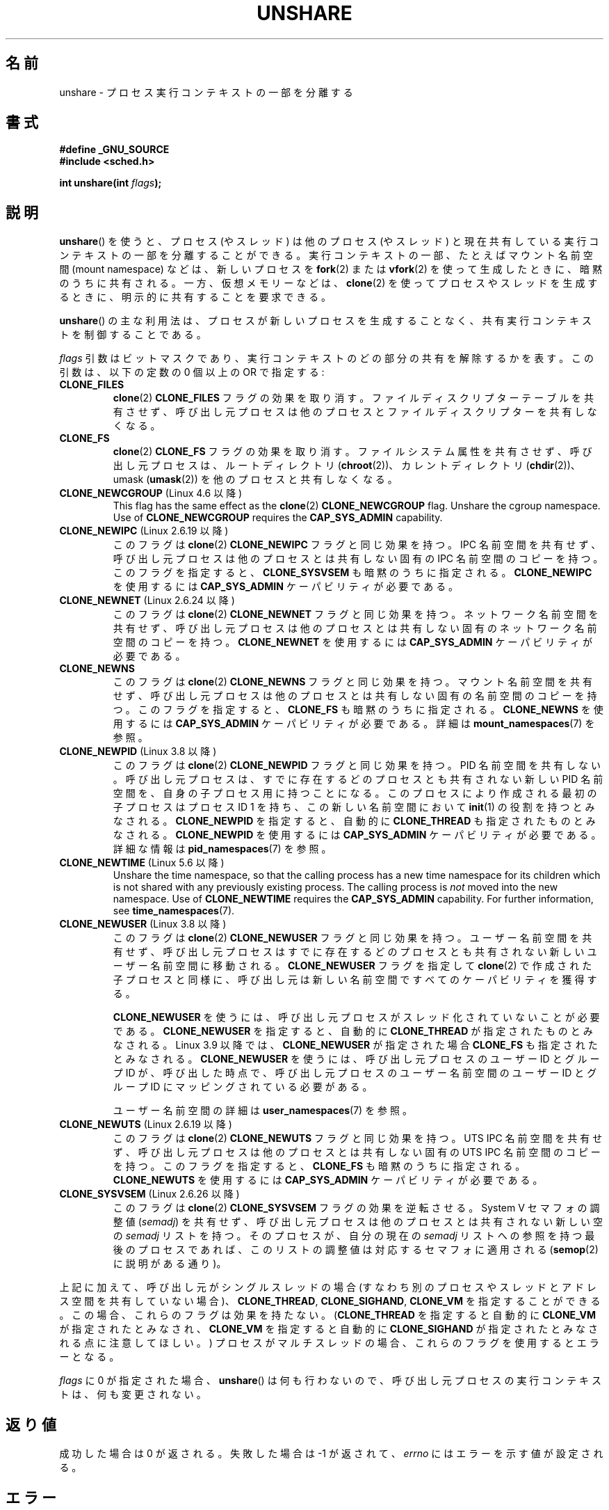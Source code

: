 .\" Copyright (C) 2006, Janak Desai <janak@us.ibm.com>
.\" and Copyright (C) 2006, 2012 Michael Kerrisk <mtk.manpages@gmail.com>
.\"
.\" %%%LICENSE_START(GPL_NOVERSION_ONELINE)
.\" Licensed under the GPL
.\" %%%LICENSE_END
.\"
.\" Patch Justification:
.\" unshare system call is needed to implement, using PAM,
.\" per-security_context and/or per-user namespace to provide
.\" polyinstantiated directories. Using unshare and bind mounts, a
.\" PAM module can create private namespace with appropriate
.\" directories(based on user's security context) bind mounted on
.\" public directories such as /tmp, thus providing an instance of
.\" /tmp that is based on user's security context. Without the
.\" unshare system call, namespace separation can only be achieved
.\" by clone, which would require porting and maintaining all commands
.\" such as login, and su, that establish a user session.
.\"
.\"*******************************************************************
.\"
.\" This file was generated with po4a. Translate the source file.
.\"
.\"*******************************************************************
.\"
.\" Japanese Version Copyright (c) 2006 Yuichi SATO
.\"         all rights reserved.
.\" Translated 2006-08-10 by Yuichi SATO <ysato444@yahoo.co.jp>, LDP v2.36
.\" Updated 2012-05-08, Akihiro MOTOKI <amotoki@gmail.com>
.\" Updated 2013-03-26, Akihiro MOTOKI <amotoki@gmail.com>
.\" Updated 2013-05-06, Akihiro MOTOKI <amotoki@gmail.com>
.\"
.TH UNSHARE 2 " 2020\-04\-11" Linux "Linux Programmer's Manual"
.SH 名前
unshare \- プロセス実行コンテキストの一部を分離する
.SH 書式
.nf
\fB#define _GNU_SOURCE\fP
\fB#include <sched.h>\fP
.PP
\fBint unshare(int \fP\fIflags\fP\fB);\fP
.fi
.SH 説明
\fBunshare\fP() を使うと、プロセス (やスレッド) は他のプロセス (やスレッド) と現在共有している
実行コンテキストの一部を分離することができる。 実行コンテキストの一部、たとえばマウント名前空間 (mount namespace)
などは、新しいプロセスを \fBfork\fP(2)  または \fBvfork\fP(2)  を使って生成したときに、暗黙のうちに共有される。
一方、仮想メモリーなどは、 \fBclone\fP(2) を使ってプロセスやスレッドを生成するときに、明示的に共有することを要求できる。
.PP
\fBunshare\fP()  の主な利用法は、プロセスが新しいプロセスを生成することなく、 共有実行コンテキストを制御することである。
.PP
\fIflags\fP 引数はビットマスクであり、 実行コンテキストのどの部分の共有を解除するかを表す。 この引数は、以下の定数の 0 個以上の OR
で指定する:
.TP 
\fBCLONE_FILES\fP
\fBclone\fP(2)  \fBCLONE_FILES\fP フラグの効果を取り消す。 ファイルディスクリプターテーブルを共有させず、
呼び出し元プロセスは他のプロセスとファイルディスクリプターを共有しなくなる。
.TP 
\fBCLONE_FS\fP
\fBclone\fP(2)  \fBCLONE_FS\fP フラグの効果を取り消す。ファイルシステム属性を共有させず、呼び出し元プロセスは、ルートディレクトリ
(\fBchroot\fP(2))、カレントディレクトリ (\fBchdir\fP(2))、 umask (\fBumask\fP(2))
を他のプロセスと共有しなくなる。
.TP 
\fBCLONE_NEWCGROUP\fP (Linux 4.6 以降)
This flag has the same effect as the \fBclone\fP(2)  \fBCLONE_NEWCGROUP\fP flag.
Unshare the cgroup namespace.  Use of \fBCLONE_NEWCGROUP\fP requires the
\fBCAP_SYS_ADMIN\fP capability.
.TP 
\fBCLONE_NEWIPC\fP (Linux 2.6.19 以降)
このフラグは \fBclone\fP(2) \fBCLONE_NEWIPC\fP フラグと同じ効果を持つ。 IPC 名前空間を共有せず、呼び出し元プロセスは
他のプロセスとは共有しない固有の IPC 名前空間のコピーを持つ。 このフラグを指定すると、 \fBCLONE_SYSVSEM\fP
も暗黙のうちに指定される。 \fBCLONE_NEWIPC\fP を使用するには \fBCAP_SYS_ADMIN\fP ケーパビリティが必要である。
.TP 
\fBCLONE_NEWNET\fP (Linux 2.6.24 以降)
このフラグは \fBclone\fP(2) \fBCLONE_NEWNET\fP フラグと同じ効果を持つ。ネット
ワーク名前空間を共有せず、呼び出し元プロセスは他のプロセスとは共有しな
い固有のネットワーク名前空間のコピーを持つ。\fBCLONE_NEWNET\fP を使用する
には \fBCAP_SYS_ADMIN\fP ケーパビリティが必要である。
.TP 
\fBCLONE_NEWNS\fP
.\" These flag name are inconsistent:
.\" CLONE_NEWNS does the same thing in clone(), but CLONE_VM,
.\" CLONE_FS, and CLONE_FILES reverse the action of the clone()
.\" flags of the same name.
このフラグは \fBclone\fP(2) \fBCLONE_NEWNS\fP フラグと同じ効果を持つ。 マウント名前空間を共有せず、呼び出し元プロセスは
他のプロセスとは共有しない固有の名前空間のコピーを持つ。 このフラグを指定すると、 \fBCLONE_FS\fP も暗黙のうちに指定される。
\fBCLONE_NEWNS\fP を使用するには \fBCAP_SYS_ADMIN\fP ケーパビリティが必要である。詳細は
\fBmount_namespaces\fP(7) を参照。
.TP 
\fBCLONE_NEWPID\fP (Linux 3.8 以降)
このフラグは \fBclone\fP(2) \fBCLONE_NEWPID\fP フラグと同じ効果を持つ。 PID 名前空間を共有しない。 呼び出し元プロセスは、
すでに存在するどのプロセスとも共有されない新しい PID 名前空間を、 自身の子プロセス用に持つことになる。
このプロセスにより作成される最初の子プロセスはプロセス ID 1 を持ち、 この新しい名前空間において \fBinit\fP(1) の役割を持つとみなされる。
\fBCLONE_NEWPID\fP を指定すると、自動的に \fBCLONE_THREAD\fP も指定されたものとみなされる。 \fBCLONE_NEWPID\fP
を使用するには \fBCAP_SYS_ADMIN\fP ケーパビリティが必要である。 詳細な情報は \fBpid_namespaces\fP(7) を参照。
.TP 
\fBCLONE_NEWTIME\fP (Linux 5.6 以降)
Unshare the time namespace, so that the calling process has a new time
namespace for its children which is not shared with any previously existing
process.  The calling process is \fInot\fP moved into the new namespace.  Use
of \fBCLONE_NEWTIME\fP requires the \fBCAP_SYS_ADMIN\fP capability.  For further
information, see \fBtime_namespaces\fP(7).
.TP 
\fBCLONE_NEWUSER\fP (Linux 3.8 以降)
このフラグは \fBclone\fP(2) \fBCLONE_NEWUSER\fP フラグと同じ効果を持つ。 ユーザー名前空間を共有せず、
呼び出し元プロセスはすでに存在するどのプロセスとも共有されない新しいユーザー名前空間に移動される。 \fBCLONE_NEWUSER\fP フラグを指定して
\fBclone\fP(2) で作成された子プロセスと同様に、 呼び出し元は新しい名前空間ですべてのケーパビリティを獲得する。
.IP
.\" commit e66eded8309ebf679d3d3c1f5820d1f2ca332c71
.\" https://lwn.net/Articles/543273/
\fBCLONE_NEWUSER\fP を使うには、呼び出し元プロセスがスレッド化されていないことが必要である。 \fBCLONE_NEWUSER\fP
を指定すると、自動的に \fBCLONE_THREAD\fP が指定されたものとみなされる。 Linux 3.9 以降では、 \fBCLONE_NEWUSER\fP
が指定された場合 \fBCLONE_FS\fP も指定されたとみなされる。 \fBCLONE_NEWUSER\fP を使うには、呼び出し元プロセスのユーザー ID
とグループ ID が、 呼び出した時点で、 呼び出し元プロセスのユーザー名前空間のユーザー ID とグループ ID にマッピングされている必要がある。
.IP
ユーザー名前空間の詳細は \fBuser_namespaces\fP(7) を参照。
.TP 
\fBCLONE_NEWUTS\fP (Linux 2.6.19 以降)
このフラグは \fBclone\fP(2) \fBCLONE_NEWUTS\fP フラグと同じ効果を持つ。 UTS
IPC 名前空間を共有せず、呼び出し元プロセスは他のプロセスとは共有しない
固有の UTS IPC 名前空間のコピーを持つ。 このフラグを指定すると、
\fBCLONE_FS\fP も暗黙のうちに指定される。\fBCLONE_NEWUTS\fP を使用するには
\fBCAP_SYS_ADMIN\fP ケーパビリティが必要である。
.TP 
\fBCLONE_SYSVSEM\fP (Linux 2.6.26 以降)
.\" commit 9edff4ab1f8d82675277a04e359d0ed8bf14a7b7
.\" CLONE_NEWNS If CLONE_SIGHAND is set and signals are also being shared
.\" (i.e., current->signal->count > 1), force CLONE_THREAD.
このフラグは \fBclone\fP(2) \fBCLONE_SYSVSEM\fP フラグの効果を逆転させる。 System\ V セマフォの調整値
(\fIsemadj\fP) を共有せず、 呼び出し元プロセスは他のプロセスとは共有されない新しい空の \fIsemadj\fP リストを持つ。
そのプロセスが、自分の現在の \fIsemadj\fP リストへの参照を持つ最後のプロセスであれば、 このリストの調整値は対応するセマフォに適用される
(\fBsemop\fP(2) に説明がある通り)。
.PP
.\" As at 3.9, the following forced implications also apply,
.\" although the relevant flags are not yet implemented.
.\" If CLONE_THREAD is set force CLONE_VM.
.\" If CLONE_VM is set, force CLONE_SIGHAND.
.\"
.\" See kernel/fork.c::check_unshare_flags()
上記に加えて、 呼び出し元がシングルスレッドの場合 (すなわち別のプロセスやスレッドとアドレス空間を共有していない場合)、
\fBCLONE_THREAD\fP, \fBCLONE_SIGHAND\fP, \fBCLONE_VM\fP を指定することができる。 この場合、
これらのフラグは効果を持たない。 (\fBCLONE_THREAD\fP を指定すると自動的に \fBCLONE_VM\fP が指定されたとみなされ、
\fBCLONE_VM\fP を指定すると自動的に \fBCLONE_SIGHAND\fP が指定されたとみなされる点に注意してほしい。)
プロセスがマルチスレッドの場合、 これらのフラグを使用するとエラーとなる。
.PP
\fIflags\fP に 0 が指定された場合、 \fBunshare\fP()  は何も行わないので、
呼び出し元プロセスの実行コンテキストは、何も変更されない。
.SH 返り値
成功した場合は 0 が返される。 失敗した場合は \-1 が返されて、 \fIerrno\fP にはエラーを示す値が設定される。
.SH エラー
.TP 
\fBEINVAL\fP
\fIflags\fP に不正なビットが指定された。
.TP 
\fBEINVAL\fP
\fBCLONE_THREAD\fP, \fBCLONE_SIGHAND\fP, \fBCLONE_VM\fP が \fIflags\fP に指定されたが、
呼び出したプロセスはマルチスレッドである。
.TP 
\fBEINVAL\fP
\fIflags\fP に \fBCLONE_NEWIPC\fP が指定されたが、カーネルでオプション \fBCONFIG_SYSVIPC\fP と
\fBCONFIG_IPC_NS\fP が有効になっていなかった。
.TP 
\fBEINVAL\fP
\fIflags\fP に \fBCLONE_NEWNET\fP が指定されたが、カーネルでオプション \fBCONFIG_NET_NS\fP が有効になっていなかった。
.TP 
\fBEINVAL\fP
\fIflags\fP に \fBCLONE_NEWPID\fP が指定されたが、カーネルでオプション \fBCONFIG_PID_NS\fP が有効になっていなかった。
.TP 
\fBEINVAL\fP
\fIflags\fP に \fBCLONE_NEWUSER\fP が指定されたが、カーネルでオプション \fBCONFIG_USER_NS\fP
が有効になっていなかった。
.TP 
\fBEINVAL\fP
\fIflags\fP に \fBCLONE_NEWUTS\fP が指定されたが、カーネルでオプション \fBCONFIG_UTS_NS\fP が有効になっていなかった。
.TP 
\fBEINVAL\fP
\fBCLONE_NEWPID\fP was specified in \fIflags\fP, but the process has previously
called \fBunshare\fP()  with the \fBCLONE_NEWPID\fP flag.
.TP 
\fBENOMEM\fP
呼び出し元のコンテキストのうち共有を解除する必要がある部分をコピーするために、 十分なメモリーが確保できなかった。
.TP 
\fBENOSPC\fP (Linux 3.7 以降)
.\" commit f2302505775fd13ba93f034206f1e2a587017929
\fBCLONE_NEWPID\fP was specified in flags, but the limit on the nesting depth
of PID namespaces would have been exceeded; see \fBpid_namespaces\fP(7).
.TP 
\fBENOSPC\fP (Linux 4.9 以降; 以前は \fBEUSERS\fP)
\fBCLONE_NEWUSER\fP が \fIflags\fP に指定されており、 この呼び出しによりネストされたユーザー名前空間数の上限を超えてしまう。
\fBuser_namespaces\fP(7) を参照。
.IP
From Linux 3.11 to Linux 4.8, the error diagnosed in this case was
\fBEUSERS\fP.
.TP 
\fBENOSPC\fP (Linux 4.9 以降)
One of the values in \fIflags\fP specified the creation of a new user
namespace, but doing so would have caused the limit defined by the
corresponding file in \fI/proc/sys/user\fP to be exceeded.  For further
details, see \fBnamespaces\fP(7).
.TP 
\fBEPERM\fP
呼び出し元プロセスはこの操作を行うのに必要な特権を持っていなかった。
.TP 
\fBEPERM\fP
\fBCLONE_NEWUSER\fP が \fIflags\fP に指定されたが、 呼び出し元の実効ユーザー ID もしくは実効グループ ID
が親名前空間にマッピングがない (\fBuser_namespaces\fP(7) 参照)。
.TP 
\fBEPERM\fP (Linux 3.9 以降)
.\" commit 3151527ee007b73a0ebd296010f1c0454a919c7d
.\" FIXME What is the rationale for this restriction?
\fBCLONE_NEWUSER\fP が \fIflags\fP に指定され、 呼び出し元が chroot された環境にいる (すなわち、呼び出し元の root
ディレクトリが呼び出し元が属するマウント名前空間の root ディレクトリに一致しない)。
.TP 
 \fBEUSERS\fP (from Linux 3.11 to Linux 4.8)
\fBCLONE_NEWUSER\fP was specified in \fIflags\fP, and the limit on the number of
nested user namespaces would be exceeded.  See the discussion of the
\fBENOSPC\fP error above.
.SH バージョン
\fBunshare\fP()  システムコールは Linux カーネル 2.6.16 で追加された。
.SH 準拠
\fBunshare\fP()  システムコールは Linux 固有である。
.SH 注意
.\" FIXME all of the following needs to be reviewed for the current kernel
.\" However, we can do unshare(CLONE_SIGHAND) if CLONE_SIGHAND
.\" was not specified when doing clone(); i.e., unsharing
.\" signal handlers is permitted if we are not actually
.\" sharing signal handlers.   mtk
.\" However, we can do unshare(CLONE_VM) if CLONE_VM
.\" was not specified when doing clone(); i.e., unsharing
.\" virtual memory is permitted if we are not actually
.\" sharing virtual memory.   mtk
.\"
.\"9) Future Work
.\"--------------
.\"The current implementation of unshare does not allow unsharing of
.\"signals and signal handlers. Signals are complex to begin with and
.\"to unshare signals and/or signal handlers of a currently running
.\"process is even more complex. If in the future there is a specific
.\"need to allow unsharing of signals and/or signal handlers, it can
.\"be incrementally added to unshare without affecting legacy
.\"applications using unshare.
.\"
\fBclone\fP(2)  で新しいプロセスを生成したときに共有される全てのプロセス属性を、 \fBunshare\fP()
によって共有の解除ができるわけではない。 特に、カーネル 3.8 時点では、 \fBunshare\fP()  に \fBCLONE_SIGHAND\fP,
\fBCLONE_THREAD\fP, \fBCLONE_VM\fP の効果を取り消すためのフラグが実装されていない。
これらの機能は、必要であれば将来追加されるかもしれない。
.SH 例
以下のプログラムは \fBunshare\fP(1) コマンドの簡単な実装である。 このコマンドは、1 つ以上の名前空間の unshare を行ってから、
コマンドライン引数で指定されたコマンドを実行する。 以下はこのプログラムの使用例である。 新しいマウント名前空間でシェルを実行し、
元のシェルと新しいシェルが別のマウント名前空間にいることを確認している。
.PP
.in +4n
.EX
$ \fBreadlink /proc/$$/ns/mnt\fP
mnt:[4026531840]
$ \fBsudo ./unshare \-m /bin/bash\fP
# \fBreadlink /proc/$$/ns/mnt\fP
mnt:[4026532325]
.EE
.in
.PP
2 つの \fBreadlink\fP(1) コマンドの出力が違うことから、 2 つのシェルは異なるマウント名前空間にいることが分かる。
.SS プログラムのソース
\&
.EX
/* unshare.c

   A simple implementation of the unshare(1) command: unshare
   namespaces and execute a command.
*/
#define _GNU_SOURCE
#include <sched.h>
#include <unistd.h>
#include <stdlib.h>
#include <stdio.h>

/* A simple error\-handling function: print an error message based
   on the value in \(aqerrno\(aq and terminate the calling process */

#define errExit(msg)    do { perror(msg); exit(EXIT_FAILURE); \e
                        } while (0)

static void
usage(char *pname)
{
    fprintf(stderr, "Usage: %s [options] program [arg...]\en", pname);
    fprintf(stderr, "Options can be:\en");
    fprintf(stderr, "    \-C   unshare cgroup namespace\en");
    fprintf(stderr, "    \-i   unshare IPC namespace\en");
    fprintf(stderr, "    \-m   unshare mount namespace\en");
    fprintf(stderr, "    \-n   unshare network namespace\en");
    fprintf(stderr, "    \-p   unshare PID namespace\en");
    fprintf(stderr, "    \-t   unshare time namespace\en");
    fprintf(stderr, "    \-u   unshare UTS namespace\en");
    fprintf(stderr, "    \-U   unshare user namespace\en");
    exit(EXIT_FAILURE);
}

int
main(int argc, char *argv[])
{
    int flags, opt;

    flags = 0;

    while ((opt = getopt(argc, argv, "CimnptuU")) != \-1) {
        switch (opt) {
        case \(aqC\(aq: flags |= CLONE_NEWCGROUP;      break;
        case \(aqi\(aq: flags |= CLONE_NEWIPC;        break;
        case \(aqm\(aq: flags |= CLONE_NEWNS;         break;
        case \(aqn\(aq: flags |= CLONE_NEWNET;        break;
        case \(aqp\(aq: flags |= CLONE_NEWPID;        break;
        case \(aqt\(aq: flags |= CLONE_NEWTIME;        break;
        case \(aqu\(aq: flags |= CLONE_NEWUTS;        break;
        case \(aqU\(aq: flags |= CLONE_NEWUSER;       break;
        default:  usage(argv[0]);
        }
    }

    if (optind >= argc)
        usage(argv[0]);

    if (unshare(flags) == \-1)
        errExit("unshare");

    execvp(argv[optind], &argv[optind]);
    errExit("execvp");
}
.EE
.SH 関連項目
\fBunshare\fP(1), \fBclone\fP(2), \fBfork\fP(2), \fBkcmp\fP(2), \fBsetns\fP(2),
\fBvfork\fP(2), \fBnamespaces\fP(7)
.PP
.\" commit f504d47be5e8fa7ecf2bf660b18b42e6960c0eb2
Linux カーネルソース内の \fIDocumentation/userspace\-api/unshare.rst\fP (Linux 4.12 より前では
\fIDocumentation/unshare.txt\fP)
.SH この文書について
この man ページは Linux \fIman\-pages\fP プロジェクトのリリース 5.10 の一部である。プロジェクトの説明とバグ報告に関する情報は
\%https://www.kernel.org/doc/man\-pages/ に書かれている。
